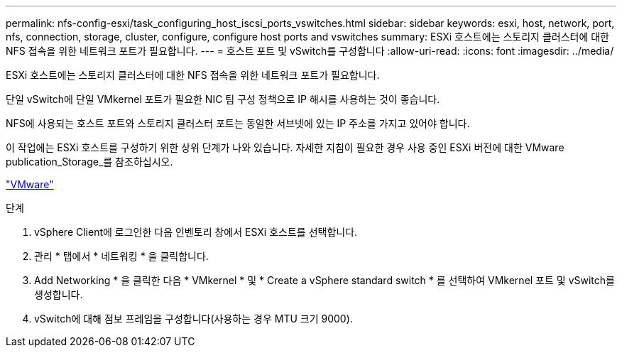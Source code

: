 ---
permalink: nfs-config-esxi/task_configuring_host_iscsi_ports_vswitches.html 
sidebar: sidebar 
keywords: esxi, host, network, port, nfs, connection, storage, cluster, configure, configure host ports and vswitches 
summary: ESXi 호스트에는 스토리지 클러스터에 대한 NFS 접속을 위한 네트워크 포트가 필요합니다. 
---
= 호스트 포트 및 vSwitch를 구성합니다
:allow-uri-read: 
:icons: font
:imagesdir: ../media/


[role="lead"]
ESXi 호스트에는 스토리지 클러스터에 대한 NFS 접속을 위한 네트워크 포트가 필요합니다.

단일 vSwitch에 단일 VMkernel 포트가 필요한 NIC 팀 구성 정책으로 IP 해시를 사용하는 것이 좋습니다.

NFS에 사용되는 호스트 포트와 스토리지 클러스터 포트는 동일한 서브넷에 있는 IP 주소를 가지고 있어야 합니다.

이 작업에는 ESXi 호스트를 구성하기 위한 상위 단계가 나와 있습니다. 자세한 지침이 필요한 경우 사용 중인 ESXi 버전에 대한 VMware publication_Storage_를 참조하십시오.

http://www.vmware.com["VMware"]

.단계
. vSphere Client에 로그인한 다음 인벤토리 창에서 ESXi 호스트를 선택합니다.
. 관리 * 탭에서 * 네트워킹 * 을 클릭합니다.
. Add Networking * 을 클릭한 다음 * VMkernel * 및 * Create a vSphere standard switch * 를 선택하여 VMkernel 포트 및 vSwitch를 생성합니다.
. vSwitch에 대해 점보 프레임을 구성합니다(사용하는 경우 MTU 크기 9000).

